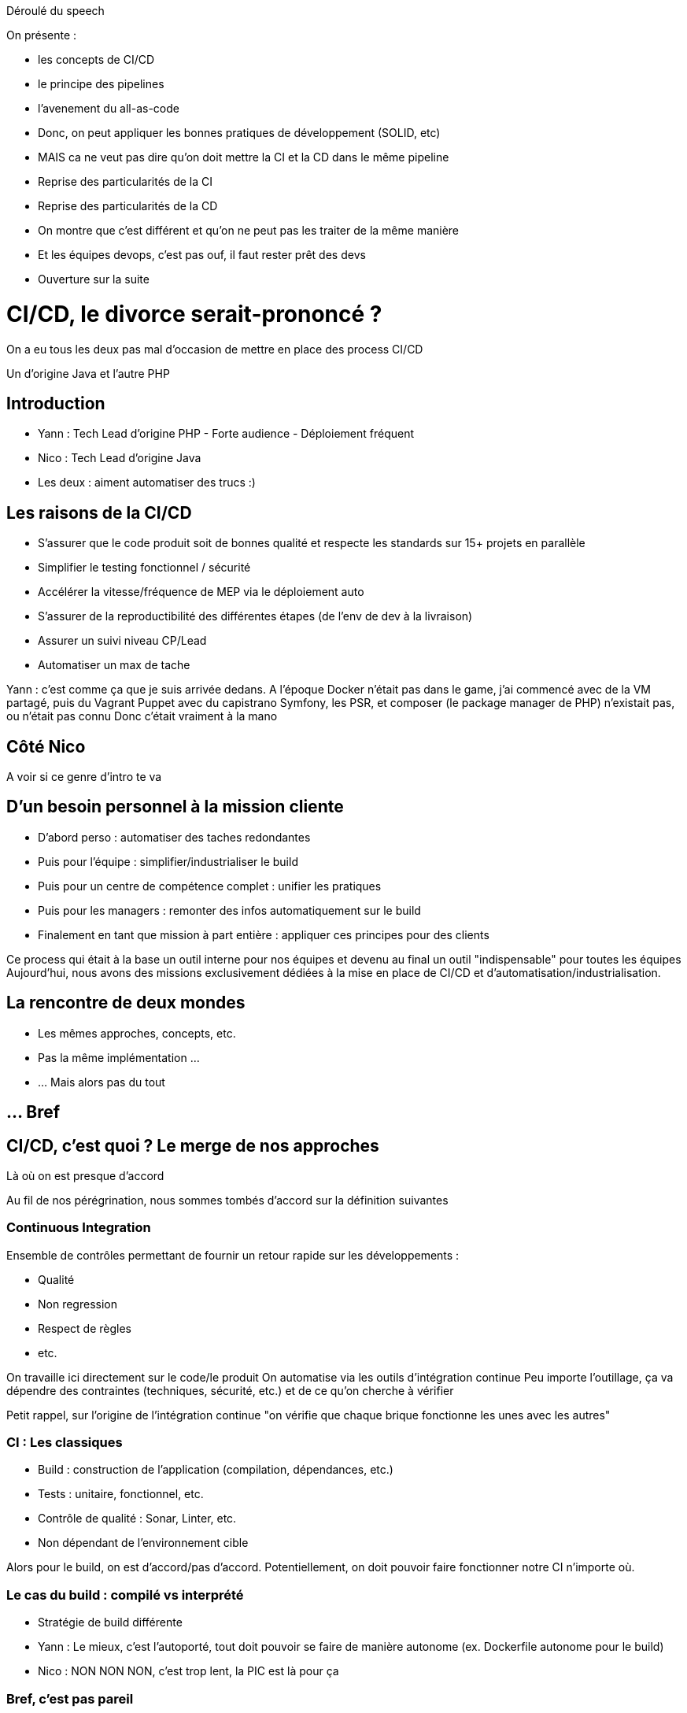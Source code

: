 Déroulé du speech

On présente :

* les concepts de CI/CD
* le principe des pipelines
* l'avenement du all-as-code
* Donc, on peut appliquer les bonnes pratiques de développement (SOLID, etc)
* MAIS ca ne veut pas dire qu'on doit mettre la CI et la CD dans le même pipeline
* Reprise des particularités de la CI
* Reprise des particularités de la CD
* On montre que c'est différent et qu'on ne peut pas les traiter de la même manière
* Et les équipes devops, c'est pas ouf, il faut rester prêt des devs
* Ouverture sur la suite

= CI/CD, le divorce serait-prononcé ?
:source-highlighter: highlightjs

[.notes]
--
On a eu tous les deux pas mal d'occasion de mettre en place des process CI/CD

Un d'origine Java et l'autre PHP
--

// Partie 1 : Introduction


== Introduction

* Yann : Tech Lead d'origine PHP - Forte audience - Déploiement fréquent
* Nico : Tech Lead d'origine Java

* Les deux : aiment automatiser des trucs :)

== Les raisons de la CI/CD

* S'assurer que le code produit soit de bonnes qualité et respecte les standards sur 15+ projets en parallèle
* Simplifier le testing fonctionnel / sécurité
* Accélérer la vitesse/fréquence de MEP via le déploiement auto
* S'assurer de la reproductibilité des différentes étapes (de l'env de dev à la livraison)
* Assurer un suivi niveau CP/Lead

* Automatiser un max de tache

[.notes]
--
Yann : c'est comme ça que je suis arrivée dedans.
A l'époque Docker n'était pas dans le game, j'ai commencé avec de la VM partagé, puis du Vagrant Puppet avec du capistrano
Symfony, les PSR, et composer (le package manager de PHP) n'existait pas, ou n'était pas connu
Donc c'était vraiment à la mano
--

== Côté Nico

[.notes]
--
A voir si ce genre d'intro te va
--

== D'un besoin personnel à la mission cliente

* D'abord perso : automatiser des taches redondantes
* Puis pour l'équipe : simplifier/industrialiser le build
* Puis pour un centre de compétence complet : unifier les pratiques
* Puis pour les managers : remonter des infos automatiquement sur le build
* Finalement en tant que mission à part entière : appliquer ces principes pour des clients

[.notes]
--
Ce process qui était à la base un outil interne pour nos équipes et devenu au final un outil "indispensable" pour toutes les équipes
Aujourd'hui, nous avons des missions exclusivement dédiées à la mise en place de CI/CD et d'automatisation/industrialisation.
--

== La rencontre de deux mondes

* Les mêmes approches, concepts, etc.
* Pas la même implémentation ...
* ... Mais alors pas du tout

== ... Bref



// Partie 2 : CI/CD, c'est quoi ?




== CI/CD, c'est quoi ? Le merge de nos approches

Là où on est presque d'accord

[.notes]
--
Au fil de nos pérégrination, nous sommes tombés d'accord sur la définition suivantes
--

=== Continuous Integration

Ensemble de contrôles permettant de fournir un retour rapide sur les développements :

* Qualité
* Non regression
* Respect de règles
* etc.

[.notes]
--
On travaille ici directement sur le code/le produit
On automatise via les outils d'intégration continue
Peu importe l'outillage, ça va dépendre des contraintes (techniques, sécurité, etc.) et de ce qu'on cherche à vérifier

Petit rappel, sur l'origine de l'intégration continue "on vérifie que chaque brique fonctionne les unes avec les autres"
--

=== CI : Les classiques

* Build : construction de l'application (compilation, dépendances, etc.)
* Tests : unitaire, fonctionnel, etc.
* Contrôle de qualité : Sonar, Linter, etc.
* Non dépendant de l'environnement cible

[.notes]
--
Alors pour le build, on est d'accord/pas d'accord.
Potentiellement, on doit pouvoir faire fonctionner notre CI n'importe où.
--

=== Le cas du build : compilé vs interprété

* Stratégie de build différente

[.notes]
--
* Yann : Le mieux, c'est l'autoporté, tout doit pouvoir se faire de manière autonome (ex. Dockerfile autonome pour le build)
* Nico : NON NON NON, c'est trop lent, la PIC est là pour ça
--

=== Bref, c'est pas pareil

=== Continuous Delivery/Deployment

Delivery : on publie à la fin de notre process
Deployment : on déploie à la fin de notre process
Developpement : on boucle l'infinite devops

=== CD

Dépendant :

* de l'environnement
* du cycle de déploiement/livraison de l'entreprise
* des responsables du produit
* découpage de l'appli

[.notes]
--
Workflow git pour le déploiement
Outillage pour le déploiement (s'il y a)
Phase de testing
Nombre de plateforme/environnement
etc ..
--

=== CD

Et maintenant,
On déploie de l'infra !

[.notes]
--
--


=== CD

Ce n'est plus "que de la technique".

=== Et un peu de vocabulaire

Là, on est d'accord :

* Process : ensemble d'actions fait à la suite les uns des autres pour obtenir un résultat (un algo quoi !)





// Partie 3 : La pratique des pipelines






== La pratique des pipelines

(HDD : Hype Driven Development :D)

[.notes]
--
On va aborder quelques experiences vécues et les leçons que nous en avons tiré
--

== Quelques REX

== Le cas "Faites ce que vous voulez" (OAB)

* Objectif : industrialisez car c'est bien  (en gros, trouver un truc pour qu'on gagne plus d'argent)

* Problème : fait par des devs pour des devs

[.notes]
--
Yann: Industrialisation chez OAB
--

=== Résultat

* Le process CI/CD fonctionne très bien
* Métriques qualité précises et top

* Obligé de bloquer certains jobs pour que ça ne parte pas en prod
* Les managers ne comprennent pas ce qu'il se passe
* Aucun contrôle du process

== Le cas "Equipe devops dans sa tour d'ivoire" (MEAE)

=== Le contexte

* ReactJs
* Artifactory
* Framework maison
* VM standard pour la recette

[.notes]
--
* Contexte particulier, silotage fort entre les équipes
* Pas de relation avec les équipes de dev
--

=== Le besoin

La mission demandée par le client :

* Automatisation de la CI autour du framework
* Déploiement auto en recette
* Mise à dispo aux équipes de dev par la doc ...

=== Mal vécu et inutile

* Pas d'adhésion des équipes de dev
* Vécu comme une punition, pas comme une aide
* Ne correspond pas à leur manière de travailler

=== Ex.: Sonar

* Sonar : analyses post-commit
* Les règles de nommage ne sont pas normalisées entre les projets
* L'architecture des projets n'est pas normalisées non plus
* La configuration des postes n'est pas la même que celle de Sonar

=== Ex.: Build

* L'enfer, chaque projet avait une stratégie de build différente

=== Résultat

* 6 mois de travail

* ne correspond pas au besoin des équipes de dev/managers
* trop rigide par rapport à la diversité des types de projet
* difficile à mettre en place
* trop spécifique

* V2 en cours ...

== Une méthode plus que des outils

* Pipeline == implémentation d'un process de CI/CD
* Pipeline != script

== La définition d'un pipeline par le bon bout

=== 1 - Définir les objectifs de notre CI

Définition des contraintes du projet :

* Besoin spécifique en perf/sécurité/qualité/accessibilité, etc ?
* Build complexe ? Multi plateforme ?
* Règles de l'entreprise à respecter (nommage, peu importe en fait)
* Qui doit voir quoi ? quand ? et surtout comment ?

[.notes]
--
Typiquement, on ne va pas attendre la même chose de la CI sur du Web que d'une appli lourde pour des drones.
--

=== 1 - Définir les objectifs de notre CI

Et on fait des dessins !
[.notes]
--
--

=== 2 - Analyser les process de dev/déploiement existant

Mise en place d'une CI :

* Normalisation du process de dev
* Ne pas "révolutionner" le process de dev
* C'est un outil qui doit aider et non pas être une contrainte

[.notes]
--
On va chercher une adhésion des utilisateurs, sinon c'est inutile ou ce sera mal vécu
--

=== 3 - Etapes clés/cas particuliers

On va déterminer les étapes clés du process (souvent lors d'un changement d'acteur)

Ex.:

* On déploie tous les mois
* On a une équipe dédiée à vérifier que les titres sont en rouge
* Il n'y a que le lead qui peut builder l'application
* Les clés d'accès aux plateformes sont détenus par le chef uniquement

=== 4 - Les retours/métriques

En fonction des utilisateurs :

* Niveau de précision (un indicateur/la totale)
* Facilité d'accès (page web, envoie de mail, fichier, mail, etc.)
* Intégration dans un système existant ?

=== 5 - Automatiser ou ne pas automatiser ?

Tout automatiser n'est pas toujours (voir rarement) la meilleure solution.

* Complexité
* Process
* Equipes dev/ops différentes
* CI / CD : problématiques/besoins différents
* Déploiement auto sur tous les environnements ?

[.notes]
--
C'est à ce moment qu'on se rend compte que CI et CD ne sont pas DU TOUT le même chose, en particulier pour du déploiement auto
Ca permet d'éliminer immédiatement des problématiques d'implémentation
MAIS ça reste de le process
--

=== 6 - Choix des outils

On peut enfin choisir l'outillage.

* Ils doivent pouvoir implémenter les règles découvertes par les étapes précédentes
* CI : on se calle généralement sur les outils classiques du langage/metier
* CD : ... ben ça dépend des stacks, process, etc.

=== 7 - On commence seulement à implémenter

* On a les process
* On a les acteurs
* On a les métriques
* On a les outils

Let's go dev !






// Partie 4 : L'ère du "All as Code"




== L'ère du "All As Code"

All as Code :

* Reproductibilité
* Maintenabilité
* Versionning

[.notes]
--
On passe rapidement sur les avantages, de toute façon l'audience devrait déjà les connaitres
--

=== Gestion des sources

[source,bash]
----
.eslintrc
.jenkins/
.terraform/
.docker/
docs/
Jenkinsfile
sonar-project.properties
package.json
Dockerfile
...
----

[.notes]
--
Voici à quoi ressemble la racine de nos projets maintenant
--

=== C'est le bordel

=== Quelques conseils

* Favoriser les outils configurables par fichier
* Utiliser le nommage standard (si existant)
* Définir des règles d'organisation
* Export de certaines conf. dans un autre dépôt git ?

[.notes]
--
Pourquoi les standards ? car TOUTES les documentations utilisent les règles standards et tout le monde les connait
Vous allez avoir autre chose à maintenir qu'un nommage spécifique à votre entreprise/projet
Par exemple, nous mettons un point devant nos repertoires de configuration
Export : pour les pipelines standardisés
--

=== Utiliser les standards

* Connus
* Documentés
* Un truc de moins à maintenir

[.notes]
--
Ex. les fichiers de configuration, ne nous amuser à pas les renommer, vous allez galérer à les maintenir
--

== Parallèle avec les pratiques de dev

Au final, on retombe sur des problématiques classiques de développement.

== Quelques REX

== Le cas "Générique à donf" (MEAE)

* Peu importe la technos, on veut les même étapes pour :
** Java
** Javascript
** Typescript
** Framework maison basé sur React

[.notes]
--
* Décrire les étapes à réaliser est très différent de les automatiser.
* Du coup, on est parti sur le classique TU, build, quality, deliver, deploy integration, TF
--

=== Les étapes prévues

* TU
* Build
* Quality
* Deliver
* Deploy integration
* TF

=== Problème : Code compilé vs code Exécuté

* Pour faire les tests en Typescript, il faut builder d'abord
* Pas besoins en Javascript

Donc :

* Build pour les tests ?
* TU
* Build pour la release ?
* Quality

[.notes]
--
Des problèmes de cas particulier, de généricité, viennent polluer vos scripts, comme on en rencontre de le dev classique
--

=== Résultats

* On passe plus de temps à maintenir le process dû aux cas particuliers qu'à ajouter des fonctionnalités
* Réutilisation des jobs/stages très complexes

=== Quelques solutions

* Soit avoir un pipeline (script) générique trèèèèès haut niveau (avec seulement les I/O de chaque job, et l'ordre d'exécution et encore)
* Soit pas de pipeline (script) générique






== Factorisation & Reuse

* Factoriser les jobs unitaires si le SOLID est bien respecté
* Sinon copier coller

=== Ex. Job Sonar - the bad way (OpenClosed principle broken)

[source,yaml]
----
.sonar:
  image:
    name: $CI_IMAGE_SONAR_SCANNER
    entrypoint: [""]
  variables:
    SONAR_HOST_URL: 'http://mon-sonar'
    SONAR_TOKEN: 'mon token'
    PROJECT_KEY: ''
    GIT_DEPTH: 0
    PROJECT_VERSION: $CI_COMMIT_REF_SLUG
  script:
    - sonar-scanner
      -Dsonar.qualitygate.wait=true
      -Dsonar.projectKey=$PROJECT_KEY
      -Dsonar.projectVersion=$PUBLISH_VERSION
      -Dsonar.sources=./src
      -Dsonar.tests=tests/
----

[.notes]
--
Ici, on impose une organisation aux sources du projet, c'est dommage et bloquant. EN gros, on ne respecte pas l'openclosed principe. La moindre modification est complexe.
--

=== Ex. Job Sonar - the good way

[source,yaml]
----
.sonar:
  image:
    name: $CI_IMAGE_SONAR_SCANNER
    entrypoint: [""]
  variables:
    SONAR_HOST_URL: ''
    SONAR_TOKEN: ''
    PROJECT_KEY: ''
    GIT_DEPTH: 0
    PROJECT_VERSION: $CI_COMMIT_REF_SLUG
  script:
    - sonar-scanner
      -Dsonar.qualitygate.wait=true
      -Dsonar.projectKey=$PROJECT_KEY
      -Dsonar.projectVersion=$PUBLISH_VERSION
      -Dproject.settings=./sonar-project.properties
----

[.notes]
--
Ici, on impose certaines règles relatives à sonar (project key, version), mais on laisse le reste extensible via les sonar properties
Pas de modification à faire en fonction du projet
--

=== Le découplage

* Single responsability par exemple
* Organiser vos jobs/steps comme vous découperiez des classes
* Une approche développement par contrat (AKA interface) pour chaque jobs/steps
* Bonus : Ca simplifiera le reuse et la factorisation

"De quoi j'ai besoin pour effectuer cette action, qu'est ce que je livre en sortie"

=== Gestion de l'erreur

=== Pipeline micro-services ?

== Allons plus loin
